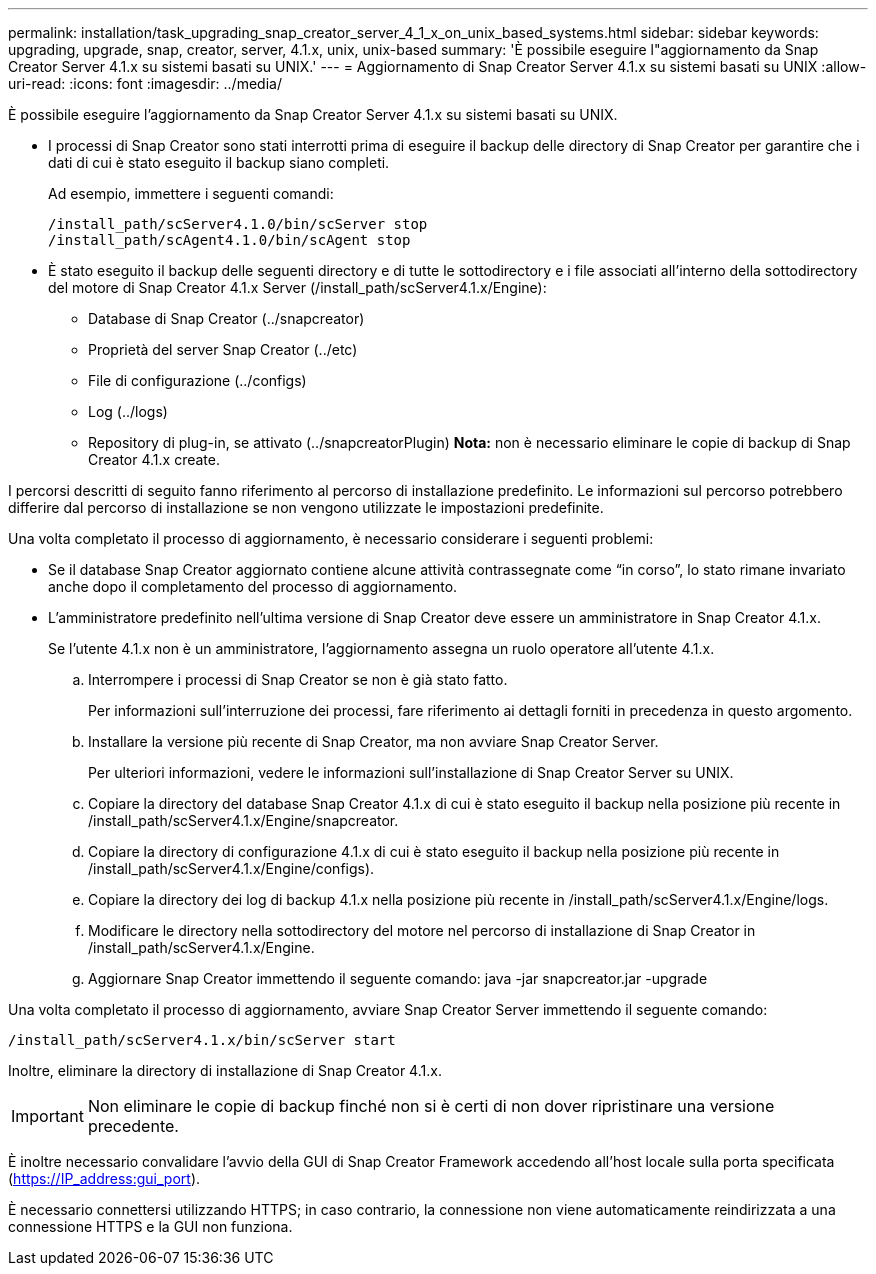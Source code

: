 ---
permalink: installation/task_upgrading_snap_creator_server_4_1_x_on_unix_based_systems.html 
sidebar: sidebar 
keywords: upgrading, upgrade, snap, creator, server, 4.1.x, unix, unix-based 
summary: 'È possibile eseguire l"aggiornamento da Snap Creator Server 4.1.x su sistemi basati su UNIX.' 
---
= Aggiornamento di Snap Creator Server 4.1.x su sistemi basati su UNIX
:allow-uri-read: 
:icons: font
:imagesdir: ../media/


[role="lead"]
È possibile eseguire l'aggiornamento da Snap Creator Server 4.1.x su sistemi basati su UNIX.

* I processi di Snap Creator sono stati interrotti prima di eseguire il backup delle directory di Snap Creator per garantire che i dati di cui è stato eseguito il backup siano completi.
+
Ad esempio, immettere i seguenti comandi:

+
[listing]
----
/install_path/scServer4.1.0/bin/scServer stop
/install_path/scAgent4.1.0/bin/scAgent stop
----
* È stato eseguito il backup delle seguenti directory e di tutte le sottodirectory e i file associati all'interno della sottodirectory del motore di Snap Creator 4.1.x Server (/install_path/scServer4.1.x/Engine):
+
** Database di Snap Creator (../snapcreator)
** Proprietà del server Snap Creator (../etc)
** File di configurazione (../configs)
** Log (../logs)
** Repository di plug-in, se attivato (../snapcreatorPlugin) *Nota:* non è necessario eliminare le copie di backup di Snap Creator 4.1.x create.




I percorsi descritti di seguito fanno riferimento al percorso di installazione predefinito. Le informazioni sul percorso potrebbero differire dal percorso di installazione se non vengono utilizzate le impostazioni predefinite.

Una volta completato il processo di aggiornamento, è necessario considerare i seguenti problemi:

* Se il database Snap Creator aggiornato contiene alcune attività contrassegnate come "`in corso`", lo stato rimane invariato anche dopo il completamento del processo di aggiornamento.
* L'amministratore predefinito nell'ultima versione di Snap Creator deve essere un amministratore in Snap Creator 4.1.x.
+
Se l'utente 4.1.x non è un amministratore, l'aggiornamento assegna un ruolo operatore all'utente 4.1.x.

+
.. Interrompere i processi di Snap Creator se non è già stato fatto.
+
Per informazioni sull'interruzione dei processi, fare riferimento ai dettagli forniti in precedenza in questo argomento.

.. Installare la versione più recente di Snap Creator, ma non avviare Snap Creator Server.
+
Per ulteriori informazioni, vedere le informazioni sull'installazione di Snap Creator Server su UNIX.

.. Copiare la directory del database Snap Creator 4.1.x di cui è stato eseguito il backup nella posizione più recente in /install_path/scServer4.1.x/Engine/snapcreator.
.. Copiare la directory di configurazione 4.1.x di cui è stato eseguito il backup nella posizione più recente in /install_path/scServer4.1.x/Engine/configs).
.. Copiare la directory dei log di backup 4.1.x nella posizione più recente in /install_path/scServer4.1.x/Engine/logs.
.. Modificare le directory nella sottodirectory del motore nel percorso di installazione di Snap Creator in /install_path/scServer4.1.x/Engine.
.. Aggiornare Snap Creator immettendo il seguente comando: java -jar snapcreator.jar -upgrade




Una volta completato il processo di aggiornamento, avviare Snap Creator Server immettendo il seguente comando:

[listing]
----
/install_path/scServer4.1.x/bin/scServer start
----
Inoltre, eliminare la directory di installazione di Snap Creator 4.1.x.


IMPORTANT: Non eliminare le copie di backup finché non si è certi di non dover ripristinare una versione precedente.

È inoltre necessario convalidare l'avvio della GUI di Snap Creator Framework accedendo all'host locale sulla porta specificata (https://IP_address:gui_port[]).

È necessario connettersi utilizzando HTTPS; in caso contrario, la connessione non viene automaticamente reindirizzata a una connessione HTTPS e la GUI non funziona.
